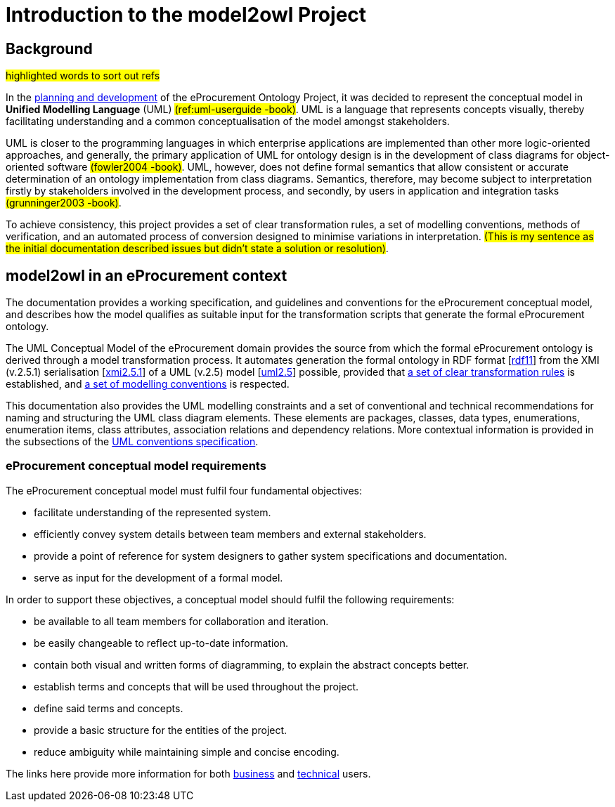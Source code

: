 //[[sec:introduction]]

= Introduction to the model2owl Project

== Background

#highlighted words to sort out refs#

In the https://docs.ted.europa.eu/epo-home/ePO_Arch_Design.html[planning and development] of the eProcurement Ontology Project, it was decided to represent the conceptual model in *Unified Modelling Language* (UML) #(ref:uml-userguide -book)#. UML is a language that represents concepts visually, thereby facilitating understanding and a common conceptualisation of the model amongst stakeholders.

UML is closer to the programming languages in which enterprise applications are implemented than other more logic-oriented approaches, and generally, the primary application of UML for ontology design is in the development of class diagrams for object-oriented software #(fowler2004 -book)#. UML, however, does not define formal semantics that allow consistent or accurate determination of an ontology implementation from class diagrams. Semantics, therefore, may become subject to interpretation firstly by stakeholders involved in the development process, and secondly, by users in application and integration tasks #(grunninger2003 -book)#.

To achieve consistency, this project provides a set of clear transformation rules, a set of modelling conventions, methods of verification, and an automated process of conversion designed to minimise variations in interpretation. #(This is my sentence as the initial documentation described issues but didn't state a solution  or resolution)#.

== model2owl in an eProcurement context

The documentation provides a working specification, and guidelines and conventions for the eProcurement conceptual model, and describes how the model qualifies as suitable input for the transformation scripts that generate the formal eProcurement ontology.

The UML Conceptual Model of the eProcurement domain provides the source from which the formal eProcurement ontology is derived through a model transformation process. It automates generation the formal ontology in RDF format [xref:references.adoc#ref:rdf11[rdf11]] from the XMI (v.2.5.1) serialisation [xref:references.adoc#ref:xmi2.5.1[xmi2.5.1]] of a UML (v.2.5) model [xref:references.adoc#ref:uml2.5[uml2.5]] possible, provided that xref:transformation/uml2owl-transformation.adoc[a set of clear transformation rules] is established, and xref:uml/conceptual-model-conventions.adoc[a set of modelling conventions] is respected.

This documentation also provides the UML modelling constraints and a set of conventional and technical recommendations for naming and structuring the UML class diagram elements. These elements are packages, classes, data types, enumerations, enumeration items, class attributes, association relations and dependency relations. More contextual information is provided in the subsections of the xref::uml/conceptual-model-conventions.adoc[UML conventions specification].

[[sec:requirements]]
=== eProcurement conceptual model requirements

The eProcurement conceptual model must fulfil four fundamental objectives:

* facilitate understanding of the represented system.
* efficiently convey system details between team members and external stakeholders.
* provide a point of reference for system designers to gather system specifications and documentation.
* serve as input for the development of a formal model.

In order to support these objectives, a conceptual model should fulfil the following requirements:

* be available to all team members for collaboration and iteration.
* be easily changeable to reflect up-to-date information.
* contain both visual and written forms of diagramming, to  explain the abstract concepts better.
* establish terms and concepts that will be used throughout the project.
* define said terms and concepts.
* provide a basic structure for the entities of the project.
* reduce ambiguity while maintaining simple and concise encoding.

The links here provide more information for both  xref:business.adoc[business] and xref:technical.adoc[technical] users.


